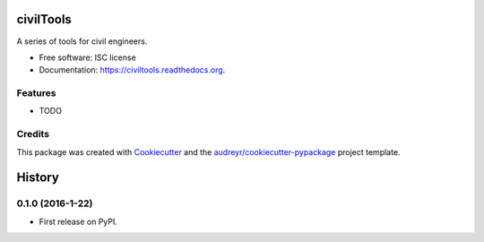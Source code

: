 ===============================
civilTools
===============================

.. image:: https://img.shields.io/pypi/v/civiltools.svg
        :target: https://pypi.python.org/pypi/civiltools

.. image:: https://img.shields.io/travis/ebrahimraeyat/civiltools.svg
        :target: https://travis-ci.org/ebrahimraeyat/civiltools

.. image:: https://readthedocs.org/projects/civiltools/badge/?version=latest
        :target: https://readthedocs.org/projects/civiltools/?badge=latest
        :alt: Documentation Status


A series of tools for civil engineers.

* Free software: ISC license
* Documentation: https://civiltools.readthedocs.org.

Features
--------

* TODO

Credits
---------

This package was created with Cookiecutter_ and the `audreyr/cookiecutter-pypackage`_ project template.

.. _Cookiecutter: https://github.com/audreyr/cookiecutter
.. _`audreyr/cookiecutter-pypackage`: https://github.com/audreyr/cookiecutter-pypackage


=======
History
=======

0.1.0 (2016-1-22)
------------------

* First release on PyPI.


